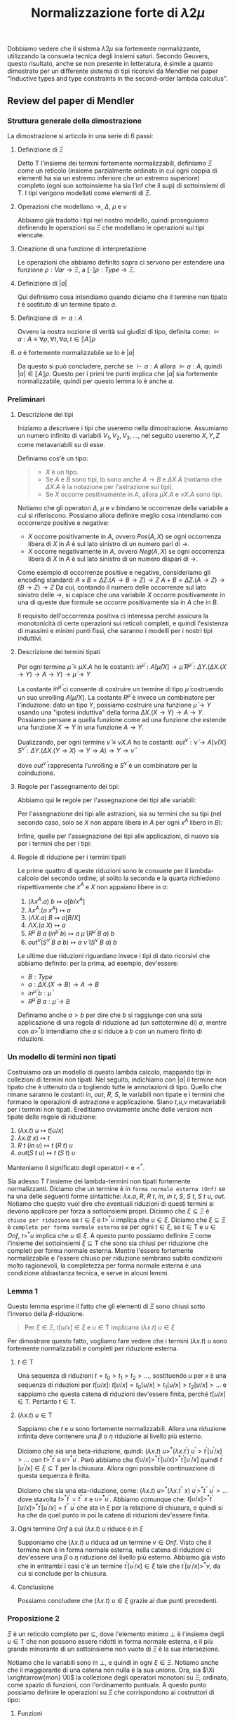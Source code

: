 #+TITLE: Normalizzazione forte di $\lambda 2 \mu$
#+STARTUP: latexpreview

Dobbiamo vedere che il sistema $\lambda 2 \mu$ sia fortemente normalizzante, utilizzando la consueta tecnica degli insiemi saturi.
Secondo Geuvers, questo risultato, anche se non presente in letteratura, è simile a quanto dimostrato per un differente sistema di tipi ricorsivi da Mendler nel paper "Inductive types and type constraints in the second-order lambda calculus".

** Review del paper di Mendler

*** Struttura generale della dimostrazione
La dimostrazione si articola in una serie di 6 passi:
**** Definizione di $\Xi$
Detto $\mathsf{T}$ l'insieme dei termini fortemente normalizzabili, definiamo $\Xi$ come un reticolo (insieme parzialmente ordinato in cui ogni coppia di elementi ha sia un estremo inferiore che un estremo superiore) completo (ogni suo sottoinsieme ha sia l’inf che il sup) di sottoinsiemi di $\mathsf{T}$.
I tipi vengono modellati come elementi di $\Xi$.
**** Operazioni che modellano $\rightarrow$, $\Delta$, $\mu$ e $\nu$
Abbiamo già tradotto i tipi nel nostro modello, quindi proseguiamo definendo le operazioni su $\Xi$ che modellano le operazioni sui tipi elencate.
**** Creazione di una funzione di interpretazione
Le operazioni che abbiamo definito sopra ci servono per estendere una funzione $\rho : Var \rightarrow \Xi$, a $\llbracket \cdot \rrbracket \rho : Type \rightarrow \Xi$.
**** Definizione di $\lvert a \rvert$
Qui definiamo cosa intendiamo quando diciamo che il termine non tipato $t$ è sostituto di un termine tipato $a$.
**** Definizione di $\vDash a : A$
Ovvero la nostra nozione di verità sui giudizi di tipo, definita come:
$\vDash a : A \equiv \forall \rho, \forall t, \forall a, t \in \llbracket A \rrbracket \rho$
**** $a$ è fortemente normalizzabile se lo è $\lvert a \rvert$
Da questo si può concludere, perché se $\vdash a:A$ allora $\vDash a : A$, quindi $\lvert a \rvert \in \llbracket A \rrbracket \rho$.
Questo per i primi tre punti implica che $\lvert a \rvert$ sia fortemente normalizzabile, quindi per questo lemma lo è anche $a$.
*** Preliminari
**** Descrizione dei tipi
Iniziamo a descrivere i tipi che useremo nella dimostrazione.
Assumiamo un numero infinito di variabili $V_1, V_2, V_3, \dots$, nel seguito useremo $X,Y,Z$ come metavariabili su di esse.

Definiamo cos'è un tipo:
#+BEGIN_QUOTE
- $X$ è un tipo.
- Se $A$ e $B$ sono tipi, lo sono anche $A \rightarrow B$ e $\Delta X.A$ (notiamo che $\Delta X.A$ è la notazione per l'astrazione sui tipi).
- Se $X$ occorre positivamente in $A$, allora $\mu X.A$ e $\nu X.A$ sono tipi.
#+END_QUOTE

Notiamo che gli operatori $\Delta$, $\mu$ e $\nu$ bindano le occorrenze della variabile a cui si riferiscono.
Possiamo allora definire meglio cosa intendiamo con occorrenze positive e negative:
- $X$ occorre positivamente in $A$, ovvero $Pos(A,X)$ se ogni occorrenza libera di $X$ in $A$ è sul lato sinistro di un numero pari di $\rightarrow$.
- $X$ occorre negativamente in $A$, ovvero $Neg(A,X)$ se ogni occorrenza libera di $X$ in $A$ è sul lato sinistro di un numero dispari di $\rightarrow$.

Come esempio di occorrenze positive e negative, consideriamo gli encoding standard:
$A \times B = \Delta Z. (A \rightarrow B \rightarrow Z) \rightarrow Z$
$A + B = \Delta Z. (A \rightarrow Z) \rightarrow (B \rightarrow Z) \rightarrow Z$
Da cui, contando il numero delle occorrenze sul lato sinistro delle $\rightarrow$, si capisce che una variabile $X$ occorre positivamente in una di queste due formule se occorre positivamente sia in $A$ che in $B$.

Il requisito dell'occorrenza positiva ci interessa perché assicura la monotonicità di certe operazioni sui reticoli completi, e quindi l'esistenza di massimi e minimi punti fissi, che saranno i modelli per i nostri tipi induttivi.

**** Descrizione dei termini tipati
Per ogni termine $\bar{\mu} \equiv \mu X.A$ ho le costanti:
$in^{\bar{\mu}} : A[\bar{\mu}/X] \rightarrow \bar{\mu}$
$R^{\bar{\mu}} : \Delta Y.(\Delta X.(X \rightarrow Y) \rightarrow A \rightarrow Y) \rightarrow \bar{\mu} \rightarrow Y$

La costante $in^{\bar{\mu}}$ ci consente di costruire un termine di tipo $\bar{\mu}$ costruendo un suo unrolling $A[\bar{\mu}/X]$.
La costante $R^{\bar{\mu}}$ è invece un combinatore per l'induzione: dato un tipo $Y$, possiamo costruire una funzione $\bar{\mu} \rightarrow Y$ usando una "ipotesi induttiva" della forma $\Delta X. (X \rightarrow Y) \rightarrow A \rightarrow Y$.
Possiamo pensare a quella funzione come ad una funzione che estende una funzione $X \rightarrow Y$ in una funzione $A \rightarrow Y$.

Dualizzando, per ogni termine $\bar{\nu} \equiv \nu X.A$ ho le costanti:
$out^{\bar{\nu}} : \bar{\nu} \rightarrow A[\bar{\nu}/X]$
$S^{\bar{\nu}} : \Delta Y. (\Delta X. (Y \rightarrow X) \rightarrow Y \rightarrow A) \rightarrow Y \rightarrow \bar{\nu}$

dove $out^{\bar{\nu}}$ rappresenta l'unrolling e $S^{\bar{\nu}}$ è un combinatore per la coinduzione.

**** Regole per l'assegnamento dei tipi:
Abbiamo qui le regole per l'assegnazione dei tipi alle variabili:

\begin{prooftree}
\AxiomC {$$}
\UnaryInfC {$x^A : A$}
\end{prooftree}

Per l'assegnazione dei tipi alle astrazioni, sia su termini che su tipi (nel secondo caso, solo se $X$ non appare libera in $A$ per ogni $x^A$ libero in $B$):

\begin{prooftree}
\AxiomC {$b : B$}
\UnaryInfC {$\lambda x^A.b : A \rightarrow B$}
\end{prooftree}

\begin{prooftree}
\AxiomC {$b : B$}
\UnaryInfC {$\Lambda X.b : \Delta X.B$}
\end{prooftree}

Infine, quelle per l'assegnazione dei tipi alle applicazioni, di nuovo sia per i termini che per i tipi:

\begin{prooftree}
\AxiomC {$c : A \rightarrow B$}
\AxiomC {$a : A$}
\BinaryInfC {$c \: a : B$}
\end{prooftree}

\begin{prooftree}
\AxiomC {$b : \Delta X.B$}
\UnaryInfC {$b \: A : B[A/X]$}
\end{prooftree}

**** Regole di riduzione per i termini tipati
Le prime quattro di queste riduzioni sono le consuete per il lambda-calcolo del secondo ordine;
al solito la seconda e la quarta richiedono rispettivamente che $x^A$ e $X$ non appaiano libere in $a$:

1) $(\lambda x^A.a) \: b \mapsto a[b/x^A]$
2) $\lambda x^A.(a \: x^A) \mapsto a$
3) $(\Lambda X.a) \: B \mapsto a[B/X]$
4) $\Lambda X.(a \: X) \mapsto a$
5) $R^{\bar{\mu}} \: B \: a \: (in^{\bar{\mu}} \: b) \mapsto a \: \bar{\mu} \: (R^{\bar{\mu}} \: B \: a) \: b$
6) $out^{\bar{\nu}}(S^{\bar{\nu}} \: B \: a \: b) \mapsto a \: \bar{\nu} \: (S^{\bar{\nu}} \: B \: a) \: b$

Le ultime due riduzioni riguardano invece i tipi di dato ricorsivi che abbiamo definito:
per la prima, ad esempio, dev'essere:
- $B : Type$
- $a : \Delta X.(X \rightarrow B) \rightarrow A \rightarrow B$
- $in^{\bar{\mu}} \: b : \bar{\mu}$
- $R^{\bar{\mu}} \: B \: a : \bar{\mu} \rightarrow B$

Definiamo anche $a>b$ per dire che $b$ si raggiunge con una sola applicazione di una regola di riduzione ad (un sottotermine di) $a$, mentre con $a >^* b$ intendiamo che $a$ si riduce a $b$ con un numero finito di riduzioni.

*** Un modello di termini non tipati
Costruiamo ora un modello di questo lambda calcolo, mappando tipi in collezioni di termini non tipati.
Nel seguito, indichiamo con $\lvert a \rvert$ il termine non tipato che è ottenuto da $a$ togliendo tutte le annotazioni di tipo.
Quello che rimane saranno le costanti $in$, $out$, $R$, $S$, le variabili non tipate e i termini che formano le operazioni di astrazione e applicazione.
Siano $t$,$u$,$v$ metavariabili per i termini non tipati.
Ereditiamo ovviamente anche delle versioni non tipate delle regole di riduzione:

1) $(\lambda x.t) \: u \mapsto t[u/x]$
2) $\lambda x.(t \: x) \mapsto t$
3) $R \: t \: (in \: u) \mapsto t \: (R \: t) \: u$
4) $out(S \: t \: u) \mapsto t \: (S \: t) \: u$

Manteniamo il significato degli operatori $<$ e $<^{*}$.

Sia adesso $\mathsf{T}$ l'insieme dei lambda-termini non tipati fortemente normalizzanti.
Diciamo che un termine è in ~forma normale esterna (Onf)~ se ha una delle seguenti forme sintattiche: $\lambda x.a$, $R$, $R \: t$, $in$, $in \: t$, $S$, $S \: t$, $S \: t \: u$, $out$.
Notiamo che questo vuol dire che eventuali riduzioni di questi termini si devono applicare per forza a sottoinsiemi propri.
Diciamo che $\xi \subseteq \Xi$ è ~chiuso per riduzione~ se $t \in \xi$ e $t >^* u$ implica che $u \in \xi$.
Diciamo che $\xi \subseteq \Xi$ è ~completo per forma normale esterna~ se per ogni $t \in \xi$, se $t \in \mathsf{T}$ e $u \in Onf$, $t >^{*} u$ implica che $u \in \xi$.
A questo punto possiamo definire $\Xi$ come l'insieme dei sottoinsiemi $\xi \subseteq \mathsf{T}$ che sono sia chiusi per riduzione che completi per forma normale esterna.
Mentre l'essere fortemente normalizzabile e l'essere chiuso per riduzione sembrano subito condizioni molto ragionevoli, la completezza per forma normale esterna è una condizione abbastanza tecnica, e serve in alcuni lemmi.

*** Lemma 1
Questo lemma esprime il fatto che gli elementi di $\Xi$ sono chiusi sotto l'inverso della $\beta$-riduzione.
#+BEGIN_QUOTE
Per $\xi \in \Xi$, $t[u/x] \in \xi$ e $u \in \mathsf{T}$ implicano $(\lambda x.t) \: u \in \xi$
#+END_QUOTE

Per dimostrare questo fatto, vogliamo fare vedere che i termini $(\lambda x.t) \: u$ sono fortemente normalizzabili e completi per riduzione esterna.

**** $t \in \mathsf{T}$
Una sequenza di riduzioni $t = t_0 > t_1 > t_2 > \dots$, sostituendo $u$ per $x$ è una sequenza di riduzioni per $t[u/x]$:
$t[u/x] = t_0[u/x] > t_1[u/x] > t_2[u/x] > \dots$
e sappiamo che questa catena di riduzioni dev'essere finita, perché $t[u/x] \in \mathsf{T}$. Pertanto $t \in \mathsf{T}$.

**** $(\lambda x.t) \: u \in \mathsf{T}$
Sappiamo che $t$ e $u$ sono fortemente normalizzabili.
Allora una riduzione infinita deve contenere una $\beta$ o $\eta$ riduzione al livello più esterno.

Diciamo che sia una beta-riduzione, quindi:
$(\lambda x.t) \: u >^* (\lambda x.t^{\prime}) \: u^{\prime} > t^{\prime}[u^{\prime}/x] > \dots$
con $t >^* t^{\prime}$ e $u >^* u^{\prime}$. Però abbiamo che
$t[u/x] >^* t^{\prime}[u/x] >^* t^{\prime}[u^{\prime}/x]$
quindi $t^{\prime}[u^{\prime}/x]\in \xi \subseteq \mathsf{T}$ per la chiusura. Allora ogni possibile continuazione di questa sequenza è finita.

Diciamo che sia una eta-riduzione, come:
$(\lambda x.t) \: u >^* (\lambda x.t^{\prime\prime} \: x) \: u^{\prime} >^* t^{\prime\prime} \: u^{\prime} > \dots$
dove stavolta $t >^* t^{\prime} = t^{\prime\prime} \: x$ e $u >^* u^{\prime}$. Abbiamo comunque che:
$t[u/x] >^* t^{\prime}[u/x] >^* t^{\prime}[u^{\prime}/x] = t^{\prime\prime} \: u^{\prime}$
che sta in $\xi$ per la relazione di chiusura, e quindi si ha che da quel punto in poi la catena di riduzioni dev'essere finita.

**** Ogni termine $Onf$ a cui $(\lambda x.t) \: u$ riduce è in $\xi$
Supponiamo che $(\lambda x.t) \: u$ riduca ad un termine $v \in Onf$.
Visto che il termine non è in forma normale esterna, nella catena di riduzioni ci dev'essere una $\beta$ o $\eta$ riduzione del livello più esterno.
Abbiamo già visto che in entrambi i casi c'è un termine $t^{\prime}[u^{\prime}/x] \in \xi$ tale che $t^{\prime}[u^{\prime}/x] >^* v$, da cui si conclude per la chiusura.

**** Conclusione
Possiamo concludere che $(\lambda x.t) \: u \in \xi$ grazie ai due punti precedenti.

*** Proposizione 2
$\Xi$ è un reticolo completo per $\subseteq$, dove l'elemento minimo $\bot$ è l'insieme degli $u \in \mathsf{T}$ che non possono essere ridotti in forma normale esterna, e il più grande minorante di un sottoinsieme non vuoto di $\Xi$ è la sua intersezione.

Notiamo che le variabili sono in $\bot$, e quindi in ogni $\xi \in \Xi$.
Notiamo anche che il maggiorante di una catena non nulla è la sua unione.
Ora, sia $\Xi \xrightarrow{mon} \Xi$ la collezione degli operatori monotoni su $\Xi$, ordinato, come spazio di funzioni, con l'ordinamento puntuale.
A questo punto possiamo definire le operazioni su $\Xi$ che corrispondono ai costruttori di tipo:

**** Funzioni
Sia $\pmb{\rightarrow} \in \Xi \times \Xi \rightarrow \Xi$ definita come:
$\xi_1 \pmb{\rightarrow} \xi_2 = \{ t \in \mathsf{T} \mid \forall u ( u \in \xi_1 \Rightarrow t \: u \in \xi_2)\}$

Cioè, tutti i termini fortemente normalizzanti che "funzionano sempre", ovvero che portano qualsiasi termine di $\xi_1$ in un termine di $\xi_2$.

**** Astrazioni
Modelliamo l'astrazione con l'intersezione:

Sia $\pmb{\Delta} \in (\Xi \rightarrow \Xi) \rightarrow \Xi$ definita come:
$\pmb{\Delta}(f) = \bigcap_{\xi \in \Xi} f(\xi)$

**** Tipi ricorsivi
Per quanto riguarda i tipi costruiti con $\mu$ e $\nu$, ovviamente avremo bisogno di prendere il più piccolo e il più grande punto fisso ($lfp$ e $gfp$).

Dobbiamo anche considerare che $\bar{\mu} = \mu X.A$ non è esattamente $A[\bar{\mu}/X]$, bensì i due tipi sono legati dall'isomorfismo $in^{\bar{\mu}}$.
Analogamente succede per $\bar{\nu} = \nu X.A$ e $out^{\bar{\nu}}$.

Siano allora $\pmb{\mu}, \pmb{\nu} : (\Xi \xrightarrow{mon} \Xi) \rightarrow \Xi$ definiti come:
$\pmb{\mu} (f) = lfp \: (\lambda \xi. \{t \in \mathsf{T} \mid \forall u \: (t >^* in(u) \Rightarrow u \in f(\xi))\})$
$\pmb{\nu} (f) = gfp \: (\lambda \xi.\{t \in \mathsf{T} \mid out(t) \in f(\xi)\})$

*** Proposizione 3
Qui proviamo che le definizioni della definizione 2 sono in effetti ben formate.
Inoltre, $\pmb{\rightarrow}$ è anti-monotona nel primo argomento e monotona nel secondo, mentre $\pmb{\Delta}$, $\pmb{\mu}$ e $\pmb{\nu}$ sono tutti operatori monotoni.

Definiamo gli ~environment~ come mappe $\rho$ dalle variabili di tipo a $\Xi$.
Se $\xi \in \Xi$, definiamo anche $\rho[\xi/X]$ come l'enviroment che associa:

$$ \rho[\xi/X](Y) = \begin{cases}
  \xi &\quad\text{if } $X = Y$      \\
  \rho(Y) &\quad\text{otherwise}
\end{cases}
$$

Dato un environment $\rho$, possiamo estenderlo ad una mappa $\llbracket \cdot \rrbracket \rho$ da tipi a $\Xi$ per induzione strutturale:

$\llbracket X \rrbracket \rho = \rho(X)$
$\llbracket A \rightarrow B \rrbracket \rho = \llbracket A \rrbracket \rho \pmb{\rightarrow} \llbracket B \rrbracket \rho$
$\llbracket \Delta X.A \rrbracket \rho = \pmb{\Delta}(\lambda \xi. \llbracket A \rrbracket \rho [\xi/X])$
$\llbracket \mu X. A \rrbracket \rho = \pmb{\mu}(\lambda \xi. \llbracket A \rrbracket \rho [\xi/X])$
$\llbracket \nu X. A \rrbracket \rho = \pmb{\nu}(\lambda \xi. \llbracket A \rrbracket \rho [\xi/X])$

Ecco cosa dovremmo dimostrare per confermare che queste sono buone definizioni:

- che il significato di un'espressione di tipo sia invariante sotto alfa-conversione delle variabili legate, e dipende solamente dai valori che l'environment assegna alle variabili libere.
- che l'insieme dei termini assegnati a $\llbracket A \rrbracket \rho$ sia un elemento di $\Xi$.
- che la funzione applicata alle funzioni $\pmb{\mu}$ e $\pmb{\nu}$ siano in effetti monotone.

Anche qui, la prova di questi fatti è induzione strutturale su $A$.

*** Proposizione 4
Per ogni espressione $A$ e environments $\rho$ e $\rho^{\prime}$,

1) Se $Y \notin FV(A)$, allora $\llbracket A \rrbracket \rho = \llbracket A[Y/X] \rrbracket \rho[\rho(X)/Y]$.
2) Se $\forall X \in FV(A). \rho(X) = \rho^{\prime}(X)$, allora $\llbracket A \rrbracket \rho = \llbracket A \rrbracket \rho^{\prime}$.
3) $\llbracket A \rrbracket \rho \in \Xi$.
4) $Pos(A,X) \Rightarrow \lambda \xi. \llbracket A \rrbracket \rho[\xi/X]$ è un'operazione monotona su $\Xi$.
5) $Neg(A,X) \Rightarrow \lambda \xi. \llbracket A \rrbracket \rho[\xi/X]$ è un'operazione anti-monotona su $\Xi$.

*** Normalizzabilità forte
Definiamo una nozione di verità per i giudizi.
Fissiamo un enviroment $\rho$, un termine non tipato $t$ è un'~istanza~ di un termine tipato $a$ rispetto a $\rho$ se le variabili libere di $a$ sono tra $x_1^{B_1}, \dots, x_n^{B_n}$ e:
$t = \lvert a [b_1, \dots, b_n/x_1^{B_1}, \dots, x_n^{B_n}] \rvert$
dove $b_i \in \llbracket B_i \rrbracket \rho$ per $1 \leq i \leq n$.

In particolare, siccome le variabili sono sempre in ogni $\xi \in \Xi$, possiamo porre $b_i = x_i$ e scoprire che $\lvert a \rvert$ è istanza di $a$.

Possiamo allora definire la ~verità per i giudizi~ come:
$\vDash a : A \equiv \forall \rho, \forall t \text{ instance of } a, t \in \llbracket A \rrbracket \rho$

Qui c'è il lemma di sostituzione standard e un corollario che ci serve dopo:

*** Lemma 5
$\llbracket A[B/X] \rrbracket \rho = \llbracket A \rrbracket \rho [\xi/X]$, dove $\xi = \llbracket B \rrbracket \rho$

*** Corollario 6
Per $\bar{\mu} = \mu X.A$ e $\bar{\nu} = \nu X.A$ si ha:
$\llbracket \bar{\mu} \rrbracket \rho = \{ t \in \mathsf{T} \mid \forall u, (t >^* in(u)) \Rightarrow u \in \llbracket A [\bar{\mu}/X] \rrbracket \rho\}$
$\llbracket \bar{\nu} \rrbracket \rho = \{ t \in \mathsf{T} \mid out(t) \in \llbracket A [\bar{\nu}/X] \rrbracket \rho\}$

*** Proposizione 7
Qui finalmente possiamo mostrare la correttezza della teoria:

$\vdash a : A$ implica $\vDash a : A$

La dimostrazione procede per induzione sulla derivazione dei giudizi.
Ogni assioma e regola è considerata a turno.
Molte delle giustificazioni sono in una classica dimostrazione di Girard, qui ci occupiamo principalmente delle costanti.

**** $in^{\bar{\mu}} : A[\bar{\mu}/X] \rightarrow \mu$
Fissiamo $\bar{\mu} = \mu X.A$ e $t \in \llbracket A [\bar{\mu}/X] \rrbracket \rho$.
Dobbiamo dimostrare che $in(t) \in \llbracket \bar{\mu} \rrbracket \rho$.
Siccome $t \in \mathsf{T}$, $in(t) \in \mathsf{T}$
